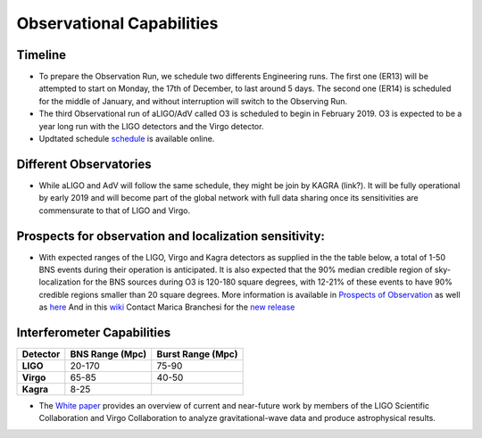 Observational Capabilities
==========================

Timeline
--------

* To prepare the Observation Run, we schedule two differents Engineering runs. The first one (ER13) will be attempted to start on Monday, the 17th of December, to last around 5 days. The second one (ER14) is scheduled for the middle of January, and without interruption will switch to the Observing Run.
* The third Observational run of aLIGO/AdV called O3 is scheduled to begin in February 2019. O3 is expected to be a year long run with the LIGO detectors and the Virgo detector. 
* Updtated schedule `schedule <https://dcc.ligo.org/DocDB/0152/G1800889/005/G1800889-v5.pdf>`_ is available online.

.. image:: https://www.ligo.org/scientists/G1801056-v3.png
   :alt: Current observing schedule

Different Observatories
-----------------------

* While aLIGO and AdV will follow the same schedule, they might be join by KAGRA (link?). It will be fully operational by early
  2019 and will become part of the global network with full data sharing once its sensitivities are commensurate to that of LIGO and Virgo. 

Prospects for observation and localization sensitivity:
-------------------------------------------------------

* With expected ranges of the LIGO, Virgo and Kagra detectors as supplied in the
  the table below, a total of 1-50 BNS events during their operation is anticipated.
  It is also expected that the 90% median credible region of sky-localization
  for the BNS sources during O3 is 120-180 square degrees, with 12-21% of
  these events to have 90% credible regions smaller than 20 square degrees.
  More information is available in `Prospects of Observation <https://arxiv.org/abs/1304.0670>`_
  as well as `here <https://link.springer.com/article/10.1007%2Fs41114-018-0012-9>`_
  And in this `wiki <https://wiki.ligo.org/LSC/JRPComm/ObservingScenario>`_ 
  Contact Marica Branchesi for the `new release <https://wiki.ligo.org/LSC/JRPComm/ObsScenarioUpdateNext>`_
  
Interferometer Capabilities
---------------------------

+-----------+-------------------+-------------------+
| Detector  | BNS Range (Mpc)   | Burst Range (Mpc) |
+===========+===================+===================+
| **LIGO**  | 20-170            | 75-90             |
+-----------+-------------------+-------------------+
| **Virgo** | 65-85             | 40-50             |
+-----------+-------------------+-------------------+
| **Kagra** | 8-25              |                   |
+-----------+-------------------+-------------------+

* The `White paper <https://dcc.ligo.org/LIGO-T1800058/public>`_ provides an overview of current and near-future work by members of the LIGO Scientific Collaboration and Virgo Collaboration to analyze gravitational-wave data and produce astrophysical results.

